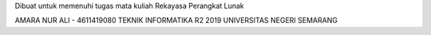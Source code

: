 Dibuat untuk memenuhi tugas mata kuliah Rekayasa Perangkat Lunak

AMARA NUR ALI - 4611419080
TEKNIK INFORMATIKA R2 2019
UNIVERSITAS NEGERI SEMARANG
